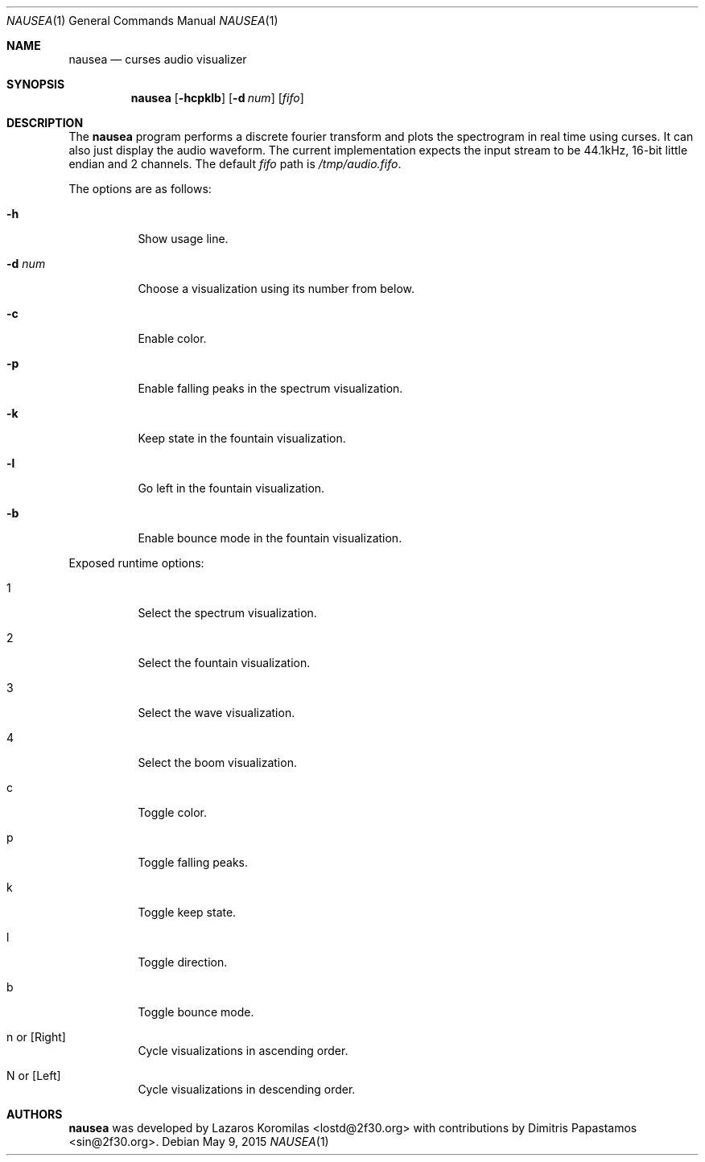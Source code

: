 .Dd May 9, 2015
.Dt NAUSEA 1
.Os
.Sh NAME
.Nm nausea
.Nd curses audio visualizer
.Sh SYNOPSIS
.Nm nausea
.Op Fl hcpklb
.Op Fl d Ar num
.Op Ar fifo
.Sh DESCRIPTION
The
.Nm
program performs a discrete fourier transform and plots the spectrogram
in real time using curses.  It can also just display the audio waveform.
The current implementation expects the input stream to be 44.1kHz,
16-bit little endian and 2 channels.  The default
.Ar fifo
path is
.Pa /tmp/audio.fifo .
.Pp
The options are as follows:
.Bl -tag -width Ds
.It Fl h
Show usage line.
.It Fl d Ar num
Choose a visualization using its number from below.
.It Fl c
Enable color.
.It Fl p
Enable falling peaks in the spectrum visualization.
.It Fl k
Keep state in the fountain visualization.
.It Fl l
Go left in the fountain visualization.
.It Fl b
Enable bounce mode in the fountain visualization.
.El
.Pp
Exposed runtime options:
.Bl -tag -width Ds
.It 1
Select the spectrum visualization.
.It 2
Select the fountain visualization.
.It 3
Select the wave visualization.
.It 4
Select the boom visualization.
.It c
Toggle color.
.It p
Toggle falling peaks.
.It k
Toggle keep state.
.It l
Toggle direction.
.It b
Toggle bounce mode.
.It n or [Right]
Cycle visualizations in ascending order.
.It N or [Left]
Cycle visualizations in descending order.
.El
.Sh AUTHORS
.Nm
was developed by Lazaros Koromilas <lostd@2f30.org> with
contributions by Dimitris Papastamos <sin@2f30.org>.
